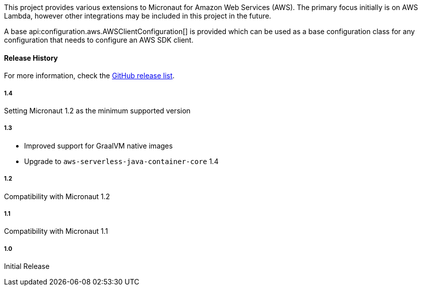This project provides various extensions to Micronaut for Amazon Web Services (AWS). The primary focus initially is on AWS Lambda, however other integrations may be included in this project in the future.

A base api:configuration.aws.AWSClientConfiguration[] is provided which can be used as a base configuration class for any configuration that needs to configure an AWS SDK client.

#### Release History

For more information, check the https://github.com/micronaut-projects/micronaut-aws/releases[GitHub release list].

##### 1.4

Setting Micronaut 1.2 as the minimum supported version

##### 1.3

* Improved support for GraalVM native images
* Upgrade to `aws-serverless-java-container-core` 1.4

##### 1.2

Compatibility with Micronaut 1.2

##### 1.1

Compatibility with Micronaut 1.1

##### 1.0

Initial Release
